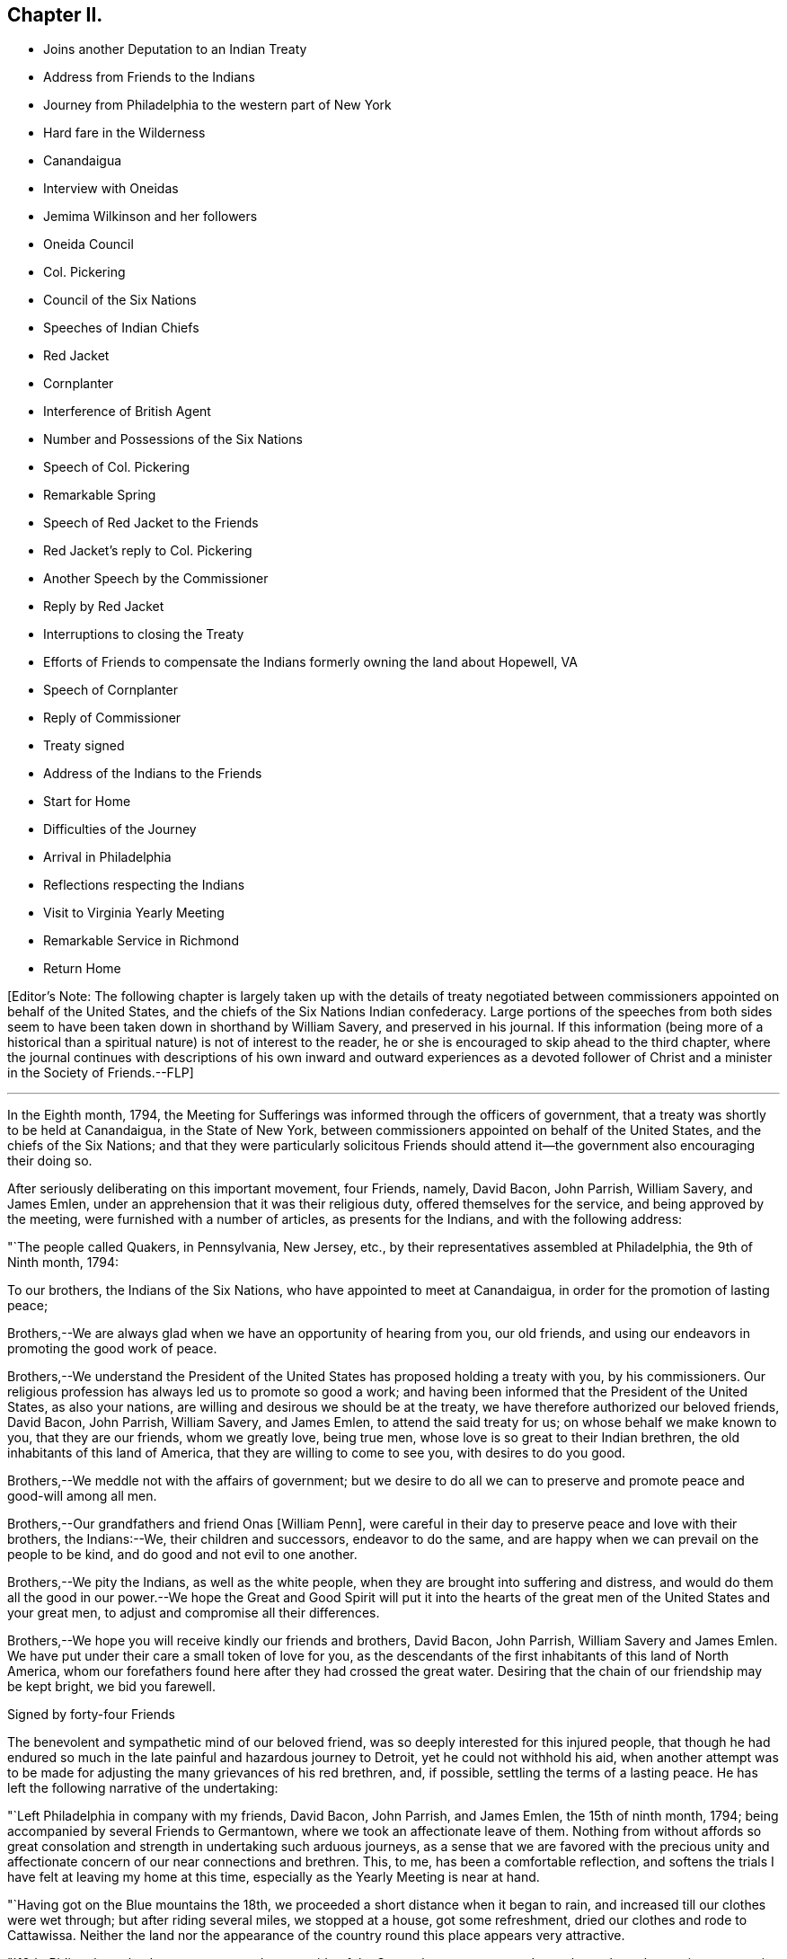 == Chapter II.

[.chapter-synopsis]
* Joins another Deputation to an Indian Treaty
* Address from Friends to the Indians
* Journey from Philadelphia to the western part of New York
* Hard fare in the Wilderness
* Canandaigua
* Interview with Oneidas
* Jemima Wilkinson and her followers
* Oneida Council
* Col. Pickering
* Council of the Six Nations
* Speeches of Indian Chiefs
* Red Jacket
* Cornplanter
* Interference of British Agent
* Number and Possessions of the Six Nations
* Speech of Col. Pickering
* Remarkable Spring
* Speech of Red Jacket to the Friends
* Red Jacket`'s reply to Col. Pickering
* Another Speech by the Commissioner
* Reply by Red Jacket
* Interruptions to closing the Treaty
* Efforts of Friends to compensate the Indians formerly owning the land about Hopewell, VA
* Speech of Cornplanter
* Reply of Commissioner
* Treaty signed
* Address of the Indians to the Friends
* Start for Home
* Difficulties of the Journey
* Arrival in Philadelphia
* Reflections respecting the Indians
* Visit to Virginia Yearly Meeting
* Remarkable Service in Richmond
* Return Home

+++[+++Editor`'s Note:
The following chapter is largely taken up with the details of treaty
negotiated between commissioners appointed on behalf of the United States,
and the chiefs of the Six Nations Indian confederacy.
Large portions of the speeches from both sides seem to
have been taken down in shorthand by William Savery,
and preserved in his journal.
If this information (being more of a historical than a
spiritual nature) is not of interest to the reader,
he or she is encouraged to skip ahead to the third chapter,
where the journal continues with descriptions of his own
inward and outward experiences as a devoted follower of Christ
and a minister in the Society of Friends.--FLP]

[.asterism]
'''

In the Eighth month, 1794,
the Meeting for Sufferings was informed through the officers of government,
that a treaty was shortly to be held at Canandaigua, in the State of New York,
between commissioners appointed on behalf of the United States,
and the chiefs of the Six Nations;
and that they were particularly solicitous Friends should
attend it--the government also encouraging their doing so.

After seriously deliberating on this important movement, four Friends, namely,
David Bacon, John Parrish, William Savery, and James Emlen,
under an apprehension that it was their religious duty,
offered themselves for the service, and being approved by the meeting,
were furnished with a number of articles, as presents for the Indians,
and with the following address:

[.embedded-content-document.address]
--

[.signed-section-context-open]
"`The people called Quakers, in Pennsylvania, New Jersey, etc.,
by their representatives assembled at Philadelphia, the 9th of Ninth month, 1794:

[.salutation]
To our brothers, the Indians of the Six Nations,
who have appointed to meet at Canandaigua, in order for the promotion of lasting peace;

Brothers,--We are always glad when we have an opportunity of hearing from you,
our old friends, and using our endeavors in promoting the good work of peace.

Brothers,--We understand the President of the United
States has proposed holding a treaty with you,
by his commissioners.
Our religious profession has always led us to promote so good a work;
and having been informed that the President of the United States, as also your nations,
are willing and desirous we should be at the treaty,
we have therefore authorized our beloved friends, David Bacon, John Parrish,
William Savery, and James Emlen, to attend the said treaty for us;
on whose behalf we make known to you, that they are our friends, whom we greatly love,
being true men, whose love is so great to their Indian brethren,
the old inhabitants of this land of America, that they are willing to come to see you,
with desires to do you good.

Brothers,--We meddle not with the affairs of government;
but we desire to do all we can to preserve and promote peace and good-will among all men.

Brothers,--Our grandfathers and friend Onas +++[+++William Penn],
were careful in their day to preserve peace and love with their brothers,
the Indians:--We, their children and successors, endeavor to do the same,
and are happy when we can prevail on the people to be kind,
and do good and not evil to one another.

Brothers,--We pity the Indians, as well as the white people,
when they are brought into suffering and distress,
and would do them all the good in our power.--We hope the
Great and Good Spirit will put it into the hearts of the great
men of the United States and your great men,
to adjust and compromise all their differences.

Brothers,--We hope you will receive kindly our friends and brothers, David Bacon,
John Parrish, William Savery and James Emlen.
We have put under their care a small token of love for you,
as the descendants of the first inhabitants of this land of North America,
whom our forefathers found here after they had crossed the great water.
Desiring that the chain of our friendship may be kept bright, we bid you farewell.

[.signed-section-signature]
Signed by forty-four Friends

--

The benevolent and sympathetic mind of our beloved friend,
was so deeply interested for this injured people,
that though he had endured so much in the late painful and hazardous journey to Detroit,
yet he could not withhold his aid,
when another attempt was to be made for adjusting the
many grievances of his red brethren,
and, if possible, settling the terms of a lasting peace.
He has left the following narrative of the undertaking:

"`Left Philadelphia in company with my friends, David Bacon, John Parrish,
and James Emlen, the 15th of ninth month, 1794;
being accompanied by several Friends to Germantown,
where we took an affectionate leave of them.
Nothing from without affords so great consolation and
strength in undertaking such arduous journeys,
as a sense that we are favored with the precious unity and
affectionate concern of our near connections and brethren.
This, to me, has been a comfortable reflection,
and softens the trials I have felt at leaving my home at this time,
especially as the Yearly Meeting is near at hand.

"`Having got on the Blue mountains the 18th,
we proceeded a short distance when it began to rain,
and increased till our clothes were wet through; but after riding several miles,
we stopped at a house, got some refreshment, dried our clothes and rode to Cattawissa.
Neither the land nor the appearance of the
country round this place appears very attractive.

"`19th. Riding through a better country on the west side of the Susquehanna,
we stopped at a place where they at times entertain travellers, and expected to dine;
but they having neither feed for our horses, bread nor meat,
we rode two miles further and dined upon bread, the people having neither food nor milk.

"`20th. Got to the house of a Friend at Loyalsock.
Before I alighted from my horse I felt unwell, and immediately went to lie down.
A fever coming on, I was very sick until evening,
and began to doubt the propriety of going on,
yet was glad that my indisposition was not the cause of detaining my friends,
for it rained too hard to travel, until near night.

"`21st. Being much recruited I went on, and after crossing the Lycoming eight times,
proceeded over an exceedingly stony and miry path through the woods;
we thought the road very long and tiresome, both to ourselves and the horses.
At dark we heard the barking of a dog, which rejoiced us;
but it proved to be at a place called the Block-house, a poor shelter indeed.
We were now convinced of our neglect in not providing
ourselves with necessary stores when we had the opportunity;
such as sugar, tea, meat, bread, etc.,
for this family had nothing for us but a little flour,
which the woman in a very dirty manner kneaded up in the fat of an elk,
shot some days before.
Our lodging and fare were truly uncomfortable.
I could but admire how very few, even of what are called the necessaries of life,
supported this family; the children, however,
have a far more healthy appearance than is common in luxurious and populous cities;
and having near thirty miles to send for salt, sugar, flour and other necessaries,
a girl about fourteen, and a boy about thirteen years of age,
generally performed the journey alone, sometimes lying all night in the woods.
We had to lie on the floor, with the house open on all sides; yet were content,
though we slept but little.

"`22nd. Our horses being tied up all night without either hay or pasture,
we fed them with some oats and rode about ten miles over an exceedingly bad path,
the most difficult we had yet seen.
Stopping a short time on the banks of the Tioga at the house of a new settler,
we procured some feed for our horses, and a small piece of meat for ourselves.
The country so abounds with wild game, bears, deer, elk, foxes and wolves,
that it is difficult to keep hogs or sheep.--There being no taverns,
all the farm-houses take in travellers and charge very high for poor fare.

"`24th. We got to an Indian cabin on the bank of
the river which runs by the town of Bath,
and twelve miles further reached a sort of public house,
having rode the whole of this day through the woods.

"`On the 25th, we arrived at Canandaigua, in the afternoon,
where Colonel Pickering and General Chapin were
holding a conference with the Oneida Indians.
Having welcomed us, they directed us to the lodgings prepared for us.

"`26th. Attended a second conference with the Oneidas,
which chiefly consisted in a relation of what had befallen them since the last treaty.
They informed us, that as we were now met again,
they hoped we should discuss all the necessary
objects of the treaty with candor and freedom,
and for that purpose they now unstopped our ears that we might hear,
and opened our throats that we might speak freely.
To this Colonel Pickering expressed his wish to conduct
the business with the unreserved candor they desired,
and that he also opened their ears and unstopped their throats.

"`27th. Seeing some persons in the garb of Friends,
they informed us they lived about five miles beyond this, and being glad to see us,
invited us to their houses.

"`28th. First-day, having appointed a meeting, to begin at eleven o`'clock,
it was largely attended by the people, and a considerable number of Indians,
so that the house could not contain the whole.
Appointed another at four o`'clock in the afternoon, both of which were to satisfaction,
and we believe to the people generally.
There is no public worship maintained within many miles of this place.

"`30th. Abraham Lapham came to our lodgings, and conducted us to his house,
where we were kindly received, and spent a pleasant day.
This country has two great disadvantages attending it,
the scarcity of springs and rivulets,
and the unhealthiness of the climate in its present uncultivated state,
yet it is settling very fast, the land being very fertile;
but as the Indians are all round, and the settlements of the whites very thin,
there still is some danger to be apprehended.
The first settlers have passed through great difficulties,
having near one hundred miles to go to mill,
and struggling under many privations to procure a living for their large families;
some have stayed for many weeks under the shelter
of bark and bushes before they could erect a hut.

"`Tenth month, 2nd, fifth-day.
Six of the Indians, each of them brought in a deer,
and one of them made us a present of a piece,
signifying that he gave it to us for Jesus Christ`'s sake, who had made us brethren.

"`First-day, 5th of the month.
The weather not being very favorable, the meeting was not so large as last First-day,
nor so satisfactory.
The Indians were remarkably sober, making but little noise;
the Oneidas pay some regard to the First-day of the week.

"`7th of the month.
Went to Judge Potter`'s, and being kindly received stayed all night.
The Judge is a respectable man,
but having some years back been induced to entertain a
favorable opinion of Jemima Wilkinson and her doctrines,
he and several others came with her into this country,
and took up forty-one thousand acres of excellent land near the west side of Seneca lake,
at four pence per acre.
But the good understanding of the Judge not allowing
him to remain a dupe to the delusions of an assuming,
presumptuous woman, he has for some time past thrown off the shackles,
and is now no more accounted one of her fraternity.
He said he believed her whole scheme was for self-interest and aggrandizement;
he himself having suffered by her in a pecuniary point of view,
but had now asserted his right to a part of the land occupied by these people,
and forbade their making use of it.
After breakfast we went to see Jemima, and found her about three miles from Potter`'s,
in a sequestered, romantic place, suited to her genius.
The family appeared to consist of ten or twelve persons,
one of whom being acquainted with us, welcomed us in;
another was a man far gone in a consumption,
who had left his wife at some miles distance and
brought so much of his little property with him,
as to reduce her to great difficulty in getting a subsistence.
His design appears to be to spend his last breath under Jemima`'s benediction,
assuring us he was very easy about his soul.
O, wretched infatuation! that can break the most solemn ties of God and nature,
and yet flatter its votaries that they are the favorites of heaven.

"`Here are several hovels adjacent,
which are the residences of women who have forsaken husband and children;
and also of men who have left their families, to become what they now literally are,
hewers of wood and drawers of water to an artful and designing woman.
One young woman who had been with them several years,
told me the women frequently washed Jemima`'s
feet and wiped them with the hair of their heads.
Asking for the rest of the family,
Rachel Malin stepped into Jemima`'s room and invited her out.
She was attired in a loose gown or rather a surplice of calico,
and some parts of her dress were quite masculine;
she accosted us with a look of importance, and called me by name.
The conversation becoming of a religious nature,
she said much in a kind of prophetic manner.
So great was her volubility,
that we were obliged to interrupt her in order to express our
disapprobation of the exalted character she gave to her own mission,
and that it savored strongly of pride and ambition to distinguish herself
from the rest of mankind by the appellation of the Universal Friend.
Some other remarks were made to check her rhapsodies, but her assurance,
and artful manner of leading off from a subject which she did not relish,
rendered our efforts abortive.
We were, however, not disappointed,
for it cannot be expected that any power but that which is Divine,
can bring her to a state of reason or of Christianity.
This people have a meetinghouse,
and some of the scattered neighbors meet with them on First-days,
but it appears they are declining fast; and both reason and religion inform us,
that their fall is at no great distance,
and perhaps the last days of this deluded woman may be spent in contempt,
unless her heart becomes humbled and contrite,
and the mercy of the Lord be eminently manifest to pity and spare her.
Some credible persons resident in the neighborhood informed us, that Jemima had asserted,
and it was believed by her credulous disciples,
that the prophet Elijah had taken possession of the
body of one James Parker and spoke through his organs;
and that the prophet Daniel, in like manner, inhabited the body of Sarah Richards,
another of her followers; but the prophet Elijah,
(James Parker,) and she having afterward disagreed and separated,
and Sarah Richards having died, they are now deprived of their counsel.

"`9th. The Senecas are very slow in coming to attend the treaty,
and the lesson of last year is to be learned over again; this is patience,
which will always be needed by those who attend Indian treaties.

"`11th. Colonel Pickering having called on David Bacon and myself,
we attended him to the Oneida camp, where an interesting council was held,
in which Captain John, an Indian sachem, and Peter the chief warrior, were the speakers.
Colonel Pickering made a very suitable speech,
informing them that he had heard of divisions among them,
and if they would inform him of the cause of them he
should be happy in using his endeavors to settle them.
Captain John then informed us in a long speech of many
things which had occasioned uneasiness in their nation,
principally in relation to the manner wherein they had
several times suffered in the sale of their lands;
and lately by leasing to Peter Smith one-third of the land they had reserved,
being a tract of four miles wide and twenty-four miles long,
which they had leased to him for twenty-one years, at two hundred dollars per annum.
This had occasioned great dissatisfaction between the sachems and the warriors,
the warriors protesting against the lease; that the two parties,
while the land was surveying, faced each other in arms,
and had not the surveyors desisted, it might have proved destructive to the nation,
and they were yet divided into parties.
He began by observing, that we were all in the presence of the Great Spirit,
and he knew that he could not conceal anything from Him,
and as he was now surrounded by his brethren,
he should speak uprightly and withhold nothing.
He spoke nearly an hour, and delivered to Peter, the chief warrior,
five strings of wampum,
which Colonel Pickering gave into his hand as he closed his speech.
He then desired, if the warriors had heard anything that was not true,
they would point it out.
Peter,
after reminding Colonel Pickering of the advice
which he gave them at Newtown in the last treaty,
said he found no fault with what the sachems had said,
but desired that if they had gone out of the path they
were recommended to walk in when at Newtown,
which he suspected they had, the colonel would put them right again.

"`Colonel Pickering told them he believed they had,
but as it was a matter of great importance,
he desired to consider it until the day after tomorrow, that he might prepare an answer.
The conference held three hours,
after which Colonel Pickering acknowledged that both private persons and the
governor of New York had given great occasion for their complaints.
Smith`'s lease contained sixty-one thousand four hundred and forty acres.
In the evening John Parrish and James Emlen returned
from the encampment of the Senecas at Gennessee river,
about twenty-six miles distant,
bringing an account that there were about five hundred of them at that place.

"`12th. Understanding a person expected to occupy our former place of meeting,
we concluded to prepare the house where we lodge for holding a meeting.
Friends who are settled in the neighborhood, and several others,
with a number of the Indians coming in, we had a solid favored opportunity.
Some who had expected us at the schoolhouse as usual, came after that meeting was over,
and said that they had been disappointed in not finding us there,
but thought that for the future they should come to our lodgings on a
First-day morning to know where the meeting was to be held.
In the afternoon we went at four o`'clock to the Oneida camp,
having previously informed the chiefs of our intention of a meeting there,
the interpreter being with us.
We found some collected in the woods where many trees were felled, which served as seats,
and one of the chiefs went round the camp,
vociferating a certain sound used as a signal for them to assemble,
which they did in large numbers.
The curiosity of the white people being raised, and some coming from other motives,
we had a large and good meeting, which held till near sunset;
both whites and Indians were quiet and behaved decently;
as many of the Indians had received some notion
of the Christian religion from missionaries,
and were desirous to begin the service with singing of hymns or psalms,
and we not thinking it would be best to object to their wishes,
they appeared very devout,
and I thought that the melody and softness of their voices in the Indian language,
and the sweetness and harmony that attended,
exceeded by far anything of the land I had ever heard among the white people.
Being in the midst of the woods,
the satisfaction of hearing these poor untutored people sing,
with every appearance of devotion, their Maker`'s praise,
and the serious attention they paid to what was delivered to them,
conspired to make it a solemn meeting, long to be remembered by me.
We left them in much love and sympathy,
rejoicing in the midst of the wilderness that the Lord is indeed everywhere.

"`13th. Eliminating on the state of the Oneida Indians,
who are said to be more civilized and better instructed in religion than any others,
it is natural to inquire what influence it has had on their manners and morals, which,
from anything I can discover, has yet been very small.
It is true, they generally cultivate a small portion of land,
and for that reason are less exposed to absolute want than other Indians:
they have also heard of Jesus Christ through their missionary,
and have been taught to sing psalms and hymns in their own soft and engaging language;
but it appears to me that the great body of the
nation have received the Gospel in word only,
and not in power.
It has therefore had but little influence on their conduct; and a few excepted,
they appear to remain enslaved to all the vices common to the other Indians;
yet I think the way is gradually preparing when some more enlightened
and spiritual men than have yet been their teachers,
men who will unite example with precept, may be sent among them with a good effect.

"`Colonel Pickering having called on us again, we went with him to the camp,
where the chiefs and warriors being assembled, he delivered a long written speech,
containing suitable advice for reconciling the differences in the nation,
and also as a rule for their conduct in future respecting their lands,
which appeared well calculated to prevent the frauds and impositions of designing men.
They heard all patiently,
and then desired us to withdraw a few minutes while they consulted among themselves.
Being again called in,
Captain John said they were in hopes that Colonel Pickering would
have informed them whether the sachems or warriors had been wrong,
for it would not have hurt the sachems if they had been so told plainly.
The advice to them had been very long, and he could not retain all parts of it,
but he recollected they were told that Peter Smith, agreeably to our laws,
was not only subject to have his bargain made void,
but also liable to pay a fine of a thousand dollars and suffer a year`'s imprisonment;
the two latter they hoped would not be inflicted, as it was not their wish.
He also noticed what was said concerning our government and laws, saying,
the Indians had also their mode of law, which had been handed down by their forefathers;
and one of their customs was, for the sachems only to sit in council on civil affairs;
but of late, their warriors appeared jealous of them,
and had intruded into matters contrary to the ancient customs of Indians;
hence we might see, that when they were about to answer the commissioner,
Peter the chief warrior had gone off and took the warriors with him,
which indicated his being displeased;
and he thought he would show it either during the present council-fire, or afterwards.
Indeed,
he apprehended that Peter was aspiring to be something
more than the nation was willing he should be,
and aimed at being the chief sachem.
He then told us in very drolling style,
the manner of the white people persuading them out of their lands,
even some who had not half the understanding naturally,
that was possessed by some of their chiefs,
but they were skilled in dissimulation and
acquainted with the propensities of the Indians.
They agreed to take the advice given them and wished it again repeated.

"`Colonel Pickering told them, he would use his influence to have their lands,
which Peter Smith had taken upon lease, restored to them,
and that after they were restored, if that could be obtained,
he wished them still to offer them upon lease,
and to take the assistance of some judicious men that might be appointed by government;
they might then lease them in three hundred separate farms,
with certain stipulations that the land and timber should not be ruined, etc.
The consequence of this would be, that in twenty-one years,
there would be so many improved farms in their possession,
which would result in a great accumulation of wealth to the Oneida nation.
He concluded by promising to return by the Oneida castle, as he went home,
where he would repeat his advice to them, that they might not forget it;
and told them they had reason to rest peaceably and quietly,
though it should not even be in the power of government
to reclaim the lands which Smith had got upon lease;
for they should consider that a great estate was still in their possession,
if the best use was made of it: whereupon the council broke up.

"`14th of Tenth month.
The party of Senecas, headed by the Farmer`'s Brother, Little Billy, etc.,
having arrived, last evening, within four miles, were expected this forenoon;
but having to paint and ornament themselves before their public entry,
they did not arrive till three o`'clock this afternoon.
The Oneidas, Cayugas, and Onondagoes, were drawn up, dressed and painted,
with their arms prepared for a salute before General Chapin`'s door.
The men able to bear arms marched in, assuming a good deal of importance,
and drew up in a line facing the Oneidas, etc.; Colonel Pickering, General Chapin,
and many white people being present.
The Indians fired three rounds, which the other Indians answered by a like number,
making a long and loud echo through the woods.
Their commanders then ordered them to form a circle
around the commissioner and General Chapin;
then sitting down on the ground, they delivered a speech through the Farmer`'s Brother,
and returned the strings of wampum which were sent them,
when they were requested to come to the treaty.
Colonel Pickering answered them in the usual complimentary manner,
and ordered several kettles of rum to be brought; after drinking which, they dispersed,
and went to prepare their camp.
Each chief delivered in a bundle of sticks, answerable to the number of persons, men,
women, and children, under his command, which amounted to four hundred and seventy-two.
They made a truly terrific and warlike appearance.

"`16th. About three o`'clock this afternoon,
Cornplanter and his party of the Senecas arrived, amounting to about four hundred.
They drew up in three sides of a square, the Oneidas, Onondagoes, etc., facing them;
each fired three rounds, and performed some maneuvers; all in full Indian dress,
and painted in an extraordinary manner.
Then encircling the commissioners and us,
they exchanged a short speech of congratulation, and as it rained,
the rum was soon brought, and the company dispersed.
There are now about sixteen hundred Indians assembled.
Last night one Indian stabbed another, who, although not yet dead,
is unlikely to continue long.

"`17th. Sixteen hundred Indians are around us, many of them very noisy night and day,
dancing, yelling, and constantly intruding upon us to beg for rum, etc.,
but we uniformly resist their importunities for strong drink.
The attendance at Indian treaties is a painful task,
wherein resignation is highly necessary.
May it be granted.
They kill plenty of venison, and sell it for three half-pence, or less, per pound.
While at our present place of abode, I sat in company with an Indian Queen,
who had a small child in one of their kind of cradles,
hung with about one hundred small brass bells, intended to soothe the child to rest.

"`18th. This morning Cornplanter, Farmer`'s Brother, Red Jacket, Little Beard,
and a number more of the Seneca chiefs, came to our lodgings to hold a conference,
the interpreter being with them.
Cornplanter congratulated us upon our safe arrival among them,
and acknowledged the kindness of General Washington in
informing Friends of the request of the Indians,
that they should attend the treaty.
He then opened the business, which more particularly occasioned their present visit.
This was to answer a request made to them a year or two past by Friends at Philadelphia,
that they might make inquiry after the Indiana, or their descendants,
who formerly lived about Hopewell, in Virginia.^
footnote:[Some members of the Society of Friends had
purchased and settled upon lands about Hopewell,
and there was reason to believe that the Indian title had not been
extinguished by a fair and honorable purchase of the natives,
by those occupants who had sold to Friends.
The Society, consonant with its known principles, was desirous,
that notwithstanding the Indians had left or been driven to remote parts,
yet that if the original proprietors could be found,
however feeble and insignificant they might now be, they should be fully compensated,
in order that its members might hold those possessions
on such a firm and justly acquired fee,
as true Christian principles would dictate.]
He said that they had conferred together on the subject several times,
and believed they had come to the knowledge of the original owners of that land,
two of whom, ancient men, were now present,
who said their people were once settled about Coneslogo,
and that they remembered well the state of matters respecting the land in question:
they had no doubt those two ancient men could clear up the matter to our satisfaction,
at a future opportunity, and would retire for the present.

"`In the afternoon, Obeal, son of Cornplanter, came with a message from the Indians,
inviting us to council.
We found a large body of them collected, Colonel Pickering, General Chapin,
and three interpreters being in the centre,
and the surrounding assemblage presenting a very striking aspect;
the chiefs appeared solid and thoughtful.
Captain John, and another of the Oneidas, spoke, addressing themselves to their brothers,
the Senecas, Tuscaroras, and Delawares, who lived westward, holding in their hands,
as they spoke, one after the other, several strings of wampum and belts;
which they handed to the Seneca chiefs, one by one, at certain periods of their address,
till they delivered all they had.
As it was only an address to their brethren, the Indians of other nations,
agreeably to their ancient custom, when they meet at a council fire,
it was not publicly interpreted; but we understood it was in the way of condolence,
on account of the loss of many chiefs of the Six Nations by death,
since they last met at a council fire.
They expressed their desire to wipe the tears from their brethren`'s eyes,
to brighten their countenances, and to unstop their throats,
that they might speak clearly in the present council fire.
The Fish Carrier, Clear Sky, and Red Jacket, returned a brotherly salutation,
handing the eastern Indians belts and strings of wampum, to unite each to the other,
and thus to open the council as with the heart of one man.
They then informed Colonel Pickering, that the Six Nations were now embodied in council.
He made them a complimentary and congratulatory address,
informing them that he should hold a council of
condolence tomorrow at four o`'clock in the afternoon,
to wipe away the tears from the eyes of the Delawares, who had lost a young brother,
murdered by a white man at Venango, last summer;
he would then take the hatchet out of the head of the deceased, and bury it in the earth,
preparatory to the treaty.
Several kettles of rum and glasses were brought, and the conference closed.

"`19th, First-day.
Held a meeting for worship; a considerable number attended,
who lived generally from two to ten miles distant.
Many of them came on foot, there being but few horses in this country,
and fewer wheel-carriages of any kind.
One family came a considerable distance upon a sled drawn by four stout oxen.
The people were solid, and through Divine favor it proved a good meeting,
many were very tender and parted with us lovingly.
It does our hearts good to see the gratitude some of the poor frontier people manifest,
and the pains they take to be at a religious meeting.
O Philadelphians,
how abundant ought your gratitude to be for the enjoyment of your multiplied blessings.

"`Tenth month, 20th. Attended a very large Indian council,
at which the commissioner condoled with the
Delawares for the loss of one of their people,
and by his speech and gestures performed the
ceremony of burying him after the Indian custom,
and covering the grave with leaves,
so that when they passed by they should not see it any more.
He took the hatchet out of his head,
and in words tore up a large pine tree and buried the hatchet in the hole,
then covered it thick with stones and planted the pine tree on the top of it again,
so that it should never more be taken up.
He wiped the blood from their beds and the tears from their eyes,
and opened the path of peace,
which the Indians were requested to keep open at
one end and the United States at the other,
as long as the sun shone.
Many other things of the like nature he said to them,
after the figurative style of the natives,
that all might be cleared out of the way before the business of the treaty commenced.
In the course of his speaking on different subjects,
he gave them as many strings of wampum as were
thought to be worth near one hundred dollars.

"`The Farmer`'s Brother then spoke with great energy to his Indian brethren,
and they not being ready to answer Colonel Pickering`'s speech,
the council fire was covered and the rum brought in as usual.

"`Third-day, 21st. Jemima Wilkinson being come to this place last evening,
sent a message by two of her flock to James Emlen and myself, desiring our company;
but as it snowed very fast and was a stormy time,
we did not immediately obey the summons.
After an early dinner, David Bacon being with us,
we went and found her at Thomas Morris`'s,
by invitation of Colonel Pickering to dine with him; D. Waggoner,
and Enoch and Rachel Malin were also there.
The Colonel paid great attention to Jemima,
and seemed to be glad of having an opportunity to gratify his curiosity,
as he had never seen her before.
She was placed at the head of the table,
and the conversation being on a variety of subjects,
she bore a considerable part therein.
A message was received informing that the Indians were collected.
We went to council, where Jemima and her disciples followed us,
and were placed in the centre.
Fish Carrier spoke in answer to the commissioner`'s address yesterday,
till he had passed through his hands one by one, all the strings that were given them,
and made a full reply:
then with assurances of the determination of the Six Nations
to keep hold of the chain of friendship with the fifteen fires,
he delivered fifteen strings of chequered wampum as a seal to it.
Colonel Pickering introduced himself as sole
commissioner on the part of the United States,
whom the Six Nations had requested might be appointed on the present occasion;
gave them assurances of his desire to promote the happiness and peace of their nations,
and told them that they might depend upon one thing at least, which was,
that he never would deceive them.
He also introduced us, their old friends the Quakers,
as having come forward at their (the Indians`') request,
and with the approbation of the President.
We then read the address from Friends, Jasper Parrish interpreting,
which they received with frequent expressions of entaw or approbation;
and afterwards Clear Sky said, they were glad to see us among them,
and thanked us for our speech.
It is however expected that they will give us a
more full answer before the treaty is over.
Immediately after we had read our speech,
Jemima and all her company kneeled down and she uttered something in the form of prayer,
after which she desired to speak, and liberty not being refused,
she used many texts of Scripture, without much similarity or connection.
The Indians having prepared belts as records of
the death of several of their noted chiefs,
intended to preserve the memory of their usefulness to the nation;
a short speech was made on each of them to their brethren,
and they were then delivered to the care of an ancient chief,
whereupon the council fire was covered.

"`23rd. Captain John, an Indian chief, visited us,
and had much to say about the many deceptions which had
been practised upon them by the white people;
observing, that however good and honest white men might be in other matters,
they were all deceivers when they wanted to buy Indian lands;
and that the advantages of learning which they possessed,
made them capable of doing much good and much evil.

"`Colonel Pickering requesting our attendance at a council, we went about eleven o`'clock.
Nearly forty chiefs being assembled, Captain John, in a humorous manner,
informed the commissioner of a council they were called to attend;
but when the chiefs had collected,
they were invited up stairs to take a dram before they began.
Perceiving that Berry was to be the commissioner,
they concluded it was no good council fire,
so he came off and drew the rest of the Indians with him;
it appearing that it was a design to get the chiefs to convey to him some Indian lands,
after he should have filled them with liquor.
The colonel highly approved of the Indians`' conduct,
and said he would have Berry removed off those lands.
An account was brought to the council of the death of an ancient Oneida,
upon which Captain John made a speech to their brothers of the other nations.
They agreed that as the Great Spirit had brought
them together to promote the work of peace,
it could not be unacceptable to Him if they went on with the council,
though it was contrary to their common custom.
Being about to proceed to business, a request was made from three Indian women,
to be admitted to the council, and deliver their sentiments, which being granted,
they were introduced by Red Jacket.
He addressed himself to the sachems and warriors, desiring their indulgence of the women,
and also to the commissioner, enforcing their request by observing,
that the other day one of our women had liberty to speak in council.
He was then desired to act as orator for the women,
and deliver to the council what they had to say.
The substance of this was, that they felt a deep interest in the affairs of their nation,
and having heard the opinions of their sachems, they fully concurred in them,
that the white people had been the cause of all the Indians`' distresses;
that they had pressed and squeezed them together,
until it gave them great pain at their hearts,
and that the whites ought to give them back the lands they had taken from them.
That one of the white women had yesterday told the Indians to repent;
and they now called on the white people to repent,
for they had as much need as the Indians, and that they should wrong the Indians no more.

"`The colonel thanked them for the speech, and replied,
that it was far from him to think meanly of women:
he should always be willing to hear them when they had anything of importance to say,
but as they had mentioned as a precedent, the woman who spoke the other day,
he must assure them, that it was not with his approbation;
she had forced herself into council contrary to his advice; but as she was a woman,
he was tender of her.

"`The commissioner gave us some information of the speech of the Indians yesterday,
when we were not present.
They said, when the white people first came on this island, they saw that they were men,
and must have something to subsist upon, they therefore pitied them,
and gave them some land,
and when they complained that the land became too small for them, they gave them more,
from time to time, for they pitied them.
At length a great council fire was kindled at Albany, where a silver chain was made,
which was kept bright for many years,
till the United States and the great king over the water differed;
then their brothers in Canada talked with them,
and they let the chain fall out of their hands, yet it was not their fault,
it was the white people`'s. They then repeated how things went at the end of the war,
the substance of the treaty at Fort Stanwix,
and several grievances which they had suffered.
The commissioner spoke, perhaps two hours,
respecting the ancient boundaries of the Six Nations`' land,
and inquired what was the extent of it.
They told him, all the land from a point on Lake Erie to Muskingum was theirs,
and that the council at the Miami, last summer, acknowledged it.
This takes in a great part of what the Western Indians are fighting for.
The commissioner told them,
he did not approve of the conduct of the commissioners at Fort
Stanwix--that they had just then become conquerors,
and the Indians must make some allowances, if they spoke harshly and proudly to them.
This council held five hours, and much was said on both sides.

"`This morning, the 25th, snow was seven or eight inches deep,
and having been out in it yesterday, I was unwell.
Abundance of deer are killed by the Indians, perhaps not less than one hundred today,
within a few miles of this place, some in sight; one man killed three in a short time.
A man named Johnson, having arrived two days ago from Fort Erie,
with a message from Captain Brandt, a Mohawk chief, to the Six Nations,
assembled some chiefs yesterday and delivered it to them.
Being in the character of a British interpreter,
he appeared at the council with the Indians today, and seemed very intimate with them.
Cornplanter rose to vindicate his coming,
being privy to the great uneasiness it had given Colonel Pickering:
he expressed his surprise,
that ever since the conclusion of the peace with the British nation,
such an antipathy had existed,
that the United States and the British could not bear
to sit side by side in treaties held with the Indians.
He said, Johnson had the care of the Senecas at Buffalo-creek,
and had brought a message to the Six Nations assembled at this council fire, from Brandt,
whom he left with Governor Simcoe at Fort Erie;
they having just returned together from Detroit:
that when he went some time ago to see the Western Indians,
he sat in council with the Delawares, Shawnese, Wyandots and Miamies,
and the Western Indians expressed great joy at seeing
the Six Nations represented by him among them;
they told him he recollected that the business of the treaty last year did not go on,
but the fault was not theirs, it was that of other people,
and the Indians were led astray, for which they were sorry.
The misfortunes that had fallen upon them were very heavy, and our brothers the British,
who were sitting by, gave us no relief.
We allow you who are listening to us, to be the greatest,
we will therefore hear what you say.
We desire a council fire may be kindled next spring at Sandusky,
for all nations of Indians.
Captain Brandt sends his compliments to the chiefs at Canandaigua, and says,
you remember what we agreed on last year, and the line we then marked out:
If this line is complied with, peace will take place;
and he desires us to mention this at Canandaigua; after the council at Canada is over,
it Is my earnest desire you will immediately come to Buffalo-creek,
and bring General Chapin with you--I will wait here till you return.

"`Colonel Pickering rose and said,
he was sorry that anything should happen to interrupt this council fire:
but it is now interrupted by the coming of Johnson, whom he considered as a British spy,
and that his being here was an insult to him, to their friends the Quakers,
and to the fifteen fires.
That the intrusion of this man into our councils, betrayed great impudence,
and was a fresh proof of British insolence.
It was perhaps as well that there was no council yesterday,
for he could not say how far the first emotions of his mind at seeing this fellow here,
might have carried him; he hoped he was now a little cool,
and would endeavor to moderate his expressions as much as he was capable of.
He begged their patience,
for he must be obliged to say a great deal to inform them of many of
the reasons of his indignation at this step of the British government,
and why it was totally improper to go on with
the business while a British spy was present.
He then went into a very lengthy detail of the
ill-treatment of that government to the United States,
for several years past, and concluded with saying,
that either this man must immediately be sent back to those who sent him, or he,
Pickering, would cover up the council fire;
for his instructions from General Washington were,
to permit no British agents at the present treaty.

"`The Indians appeared in amazement at the warmth with
which the commissioner delivered himself,
and said, when he sat down, the council fire grows warm,
the sparks of it fly about very thick.
As to Johnson, he appeared like one that was condemned to die, and now rose and left us.
The Indians requesting we would withdraw, counselled among themselves about half an hour,
and sent for us again.
Cornplanter rose and said,
the reason why the council fire has not been uncovered today is,
because of a British man being present.
It was caused by us, we requested him to come here, it is true,
but the fault is in the white people.
I am very much surprised and deceived by what you told us at Fort Stanwix,
when you laid before us a paper which contained the terms of
peace agreed on between you and the English nation;
and told us it was agreed on in the presence of the Great Spirit,
and under his influence.
We now discover what the commissioners then told us was a lie,
when they said they had made the chain of friendship bright;
but I now find there has been an antipathy to each other ever since.
Now our sachems and warriors say, What shall we do?
we will shove Johnson off: Yet this is not agreeable to my mind,
for if I had kindled the council fire,
I would allow a very bad man to sit in it that he might be made better:
but if the peace you made had been a good peace,
all animosities would have been done away,
and you could then have sat side by side in council.
I have one request to make, which is,
that you would furnish him with provisions to carry him home.
The council having sat about five hours, adjourned till tomorrow.
We dined by candle light, with the commissioner and about fifteen chiefs,
among whom were Cornplanter, Red Jacket, Little Beard, Big Sky, Farmer`'s Brother,
Fish Carrier, Little Billy, etc.
Many repartees of the Indians, which Jones interpreted,
manifested a high turn for wit and humor.
Red Jacket has the most conspicuous talent that way;
he is a man of a pleasing countenance,
and one of the greatest orators among the Six Nations.

"`26th. First-day, several of our friends from parts adjacent came in,
expecting a meeting for worship, but the commissioner having called the council together,
no meeting was held.
The council being assembled,
the first business was the presentation of a letter
which the Indians having got prepared since yesterday;
they thought proper for the commissioner to see it,
as they intended to send it by Johnson to Captain Brandt.
The contents of it were not altogether agreeable to the commissioner.
They expressed their sorrow that Johnson could not be permitted to stay,
the reasons for which, he would doubtless inform them when he got home.
It assured Brandt, they were determined to insist on the line agreed to last year,
and expressed the sense they now had, that they were a poor, despised,
though independent people,
and were brought into suffering by the two white nations striving who should be greatest.
The Indians appeared pretty high today,
and little was done but clearing up some misunderstanding respecting
the cause why the treaty was not held at Buffalo-creek,
agreeably to the Indians`' request--the disposition of the
Senecas appeared rather more uncompromising than heretofore.

"`27th. Expecting a council,
we went to the commissioner who was in private conference with some chiefs;
but he informed us he is now preparing the way for a full and general council tomorrow,
when he will cut the business short by decidedly opening the proposals of accommodation:
this is agreeable news to us, who have been already much wearied with continual delays.
Colonel Butler of Niagara, had dispatched a runner, a Tuscarora,
who brought intelligence of a late engagement between the
Western Indians connected with some British soldiers,
and General Wayne, fought near the forks of the Glaize,
in which many on both sides were killed; and being weary,
the combatants withdrew from the field of battle.
The Indians appear cautious of letting out the particulars,
probably from the fear that they may operate to their
disadvantage at this critical juncture of the treaty;
and the accounts being very various, nothing can be clearly ascertained.
Sagareesa, chief of the Tuscoraras, and several others of his nation,
spent most of the afternoon with us; a half-Indian who lives with them, interpreted,
and the conference was to satisfaction.
We endeavored to obtain a correct account of the numbers remaining in the Six Nations,
and find as follows: the Senecas number about nineteen hundred; the Tuscaroras,
three hundred; the Oneidas, six hundred; the Cayugas, four hundred; the Onondagoes,
five hundred; the Mohawks, eight hundred.
A considerable part of the Cayugas and Onondagoes,
have moved off their reservation and reside mostly with the Senecas and Tuscaroras,
but some of them have gone over the lake to the Mohawks, within the British territories.
By the best computation we can make, the number of acres that each nation still holds,
is as follows: The Senecas, about four millions of acres; the Oneidas,
two hundred and fifty-six thousand; the Cayugas, sixty-four thousand; the Onondagoes,
seventy thousand.
The Tuscaroras have no land of their own, but are settled near the Senecas on their lands.
The Stockbridge and Brotherton Indians, two small remnants,
have some land which was granted to them by the Oneidas and confirmed by government,
namely: Stockbridge, twenty-three thousand and forty acres; Brotherton,
thirty-eight thousand and forty acres.
The Brothertons are an assemblage of about one hundred and fifty Indians,
of various tribes from New England, settled near Brotherton on the Mohawk river.
The Mohawks are at the Grand river and the bay of Quinta,
on the North sides of Lake Erie and Lake Ontario, in the British government.

"`This evening Friends being quietly together,
our minds were seriously turned to consider the present state of these Six Nations;
and a lively prospect presented,
that a mode could be adopted by which Friends and other humane people might
be made useful to them in a greater degree than has ever yet been effected:
at least for the cause of humanity and justice, and for the sake of this poor,
declining people, we are induced to hope so.
The prospect and feelings of our minds were such as will not be forgotten,
if we are favored to return home.
The happy effects of steady perseverance in the cause of the Africans,
is an encouraging reflection, and may serve as an animating example in this.
Our business here, though trying and tedious,
is sometimes accompanied with an ample reward.

"`28th. Red Jacket visited us with his wife and five children,
whom he had brought to see us; they were exceedingly well clad in their manner,
and the best behaved and prettiest Indian children I have ever met with:
Jones came to interpret.
Red Jacket informed us of the views which the Indians had in inviting us to the treaty;
which Jones confirmed, being present at the council at Buffalo-creek; namely:
Believing that the Quakers were an honest people and friends to them,
they wished them to be present that they might see the
Indians were not deceived or imposed upon.

"`Yesterday many of the chiefs and warriors were very uneasy at
Cornplanter`'s frequent private interviews with the commissioner,
and Little Billy spoke roughly to him, told him he should consider who he was,
that he was only a war chief,
and it did not become him to be so forward as he appeared to be;
it was the business of the sachems, more than his, to conduct the treaty.
He told them he had exerted himself for several years,
and taken a great deal of pains for the good of the nation,
but if they had no further occasion for him, he would return home;
and he really intended it;
but Colonel Pickering and General Chapin interested themselves to detain him.
The dissatisfaction of the Senecas rose so high,
that it was doubtful whether a council would be obtained today,
but about three o`'clock they met; Cornplanter not attending.
The commissioner spoke,
and told them of the several conferences that had been held
with a number of the chiefs since last public council,
and what the substance of their business was.
He also told them he was sorry that they were
made uneasy at the conduct of their war chief,
but they ought not to blame him, for he, the commissioner,
had invited Cornplanter to his quarters, and therefore if there was any impropriety,
to blame him, for it was his fault.
This pacifying them, he then said the business of the treaty had been retarded so long,
that he was now determined to open to them, fully and candidly,
the terms upon which the chain of friendship would be brightened,
and the extent of what he intended to do towards it.
He produced his commission,
with full power to propose and adjust the accommodation
of all differences between them and the United States;
which he handed me to read.

"`After many observations upon former treaties, and the grant made by their old father,
the king, to William Penn, he opened the terms, which were as follows:
but in the first place, perhaps, as this is an important matter,
it will be most proper to take notice, that he acquainted the Indians now collected,
both chiefs and warriors, being more than at any council we have yet had,
that the chiefs had laid before him only two rusty places in the chain,
one of which he had already brightened,
the other was thought by their chief warrior to be very deep,
though the sachems thought it not of so great importance;
that in order to clean this rusty spot,
their chief warrior had proposed a new line between them and the United States,
to begin where the Alleghany crosses the north line of Pennsylvania,
from there to French creek below the forks of +++_______+++ creek;
from there to the forks of Muskingum; from there down the Muskingum to the Ohio.
This, he apprehended, would remove every cloud of difficulty.
He observed to them,
that the sachems had acknowledged it was now four years since he had been
brightening the chain of friendship between them and the United States,
and that it had been even as in the days of Sir William Johnson,
that the rusty part now alluded to had never before been complained of to him,
except by their elder brother, the Mohawk.
Colonel Pickering thought it was rather within the claim of the Western Indians;
and as they had, from time to time, acquiesced in the treaty of Fort Stanwix,
they might reasonably suppose that their conduct in relation to the
affair at Presque Isle must have given surprise to the President,
who, feeling a fatherly care for their nations, had required of the persons to desist,
who were about to form a settlement at that place; and had appointed him to inquire into,
and endeavor to adjust, the difference subsisting between them:
since which he had examined all former treaties, and reminded them,
that at the treaty of Fort Stanwix,
they had ceded all the lands within the bounds of Pennsylvania--that
many of them were acquainted with the charter granted by the king of
Great Britain to William Penn;
that at the last treaty held before the war, at Fort Stanwix, about twenty-six years ago,
they had received ten thousand dollars from Pennsylvania,
and had agreed that they would sell no lands within the said boundaries,
but to the proprietors of that (then) province.
That treaty at Fort Stanwix had been confirmed at Muskingum in 1786,
which was also acknowledged by the chiefs at Tioga;
at which last place complaint was made that Phelps had cheated them,
yet not a word of the former treaties.
He then had reference to the triangle on Lake Erie,
which Pennsylvania has purchased of Congress,
and showed them on the map that it was ceded by them to
the United States at the treaty of Fort Stanwix;
and for which the State of Pennsylvania paid them two
thousand dollars at the treaty of Muskingum,
in confirmation of the title.
Butler and Gibson, the commissioners at the last mentioned treaty,
expected the east line of the triangle would have extended to Buffalo-creek;
but that not being the case,
he offered to cede back to them all the land between
the triangle and a line running due south,
from near the mouth of the said creek to the Pennsylvania line,
which comprehends three or four times the quantity of land included in the triangle;
and that the new line might run thus: to begin at Johnson`'s landing-place,
about four miles distant from Niagara; from there along the inlet,
including a strip of land four miles wide,
till it comes within four miles of Buffalo-creek;
from there to said creek at one mile distant from the mouth of it;
from there along Lake Erie to the aforesaid triangle;
bounded on the west by the said triangle, and on the south by the Pennsylvania line.
The commissioner observed that the four mile path on the side of the inlet,
between Lake Erie and Lake Ontario, was ceded to our predecessors, the British,
in the days of Sir William Johnson; yet,
that the Indians shall have the right of hunting on these lands,
as well as on all those coded at the treaty of Fort Stanwix;
and on all other lands ceded by them since the peace;
and their settlements thereon shall remain undisturbed: and also,
that in addition to the annuity of fifteen hundred
dollars which had heretofore been paid to them,
the President had empowered him to add the sum of three thousand dollars more,
amounting in all to four thousand five hundred dollars, to be paid to them annually,
and to their posterity forever; for the providing of clothing,
encouragement of artificers, school-masters, etc., to settle among them.
He had also goods at this place to the amount of
ten thousand dollars to distribute among them,
if the treaty should result in mutual satisfaction.
In consequence of the liberal offers now made,
he hoped the Indians would cheerfully comply,
and join him in digging a deep pit to bury all former differences,
and take hold of the chain of friendship so fast,
that nothing should ever be able to force it out of their hands.
The Indians, after considering a few minutes what had been said,
concluded to take it into further consideration, and return an answer.

"`29th. Sagareesa, or the Sword-Carrier, visited us; he appears to be a thoughtful man,
and mentioned a desire he had,
that some of our young men might come among them as teachers;
we supposed he meant as schoolmasters and artisans.
Perhaps this intimation may be so made use of in a future day,
that great good may accrue to the poor Indians,
if some religious young men of our Society, could, from a sense of duty,
be induced to spend some time among them, either as schoolmasters or mechanics.
At eleven o`'clock, Colonel Pickering called and gave us an invitation to dinner;
Captain Hendricks, an Indian, and several strangers, dined with us; after which,
Robert Nealy came in, who had been taken prisoner about forty years ago,
being then about nine years old, and had continued with the Indians ever since,
without any desire of returning or making much inquiry after his parents.
Being entirely reconciled to the Indian life, he had taken several wives among them,
none of whom were dead; but whenever they grew dissatisfied with each other,
they parted and took others more agreeable, which, he said, was the general custom;
and when the Indians lost a near connection,
they were inconsolable till some of their friends made up a belt of wampum,
and gave it to the family of the deceased, in remembrance of their deceased relation;
after which, they betrayed no sorrow--a scalp from an enemy answered the same purpose,
if taken with that design.
Many of the Indian chiefs being drunk, no council was held today.

"`Fifth-day, 30th. A fine warm day, the Indians almost all turned out of their cabins;
some of the young warriors having good horses,
were running races all day with the white people; others engaged in different sports,
dancing, etc., which is almost a daily exercise.
They performed one which they call the brag-dance; when,
whoever deposits a bottle of rum,
has the liberty to make a brag of the feats he has performed in war,
the number of scalps he has taken, etc.
A sensible man being present, after he had deposited his bottle,
and the others had boasted of many marvellous exploits, made his brag, which was,
that he had been a man of peace all his days, in the profession of a physician;
that he had been very industrious, and restored many who had been ready to die.
He said, all that the others had bragged of, was nothing to this,
for any child might kill a man,
but it required the judgment and wisdom of a great man to save another`'s life.
They all acknowledged the doctor`'s was the best of all.
The sachems and chiefs were engaged in council, by themselves, and sat till near night,
and inform that they will meet us in council tomorrow.
The interpreter says, parties rise high against Cornplanter,
that he is in a difficult situation with his nation,
and they are not able to conceive what he has done with
eight hundred dollars received in Philadelphia,
from the Pennsylvania government,
and what induced the government to give him fifteen hundred acres of land for a farm;
these things have created jealousies unfavorable to him.

"`There is a remarkable spring near this place, called the brimstone spring,
which is so strong, as to have deposited in its course a large quantity of sulphur.
Also, the salt springs of Onondago, which are said to be inexhaustible,
and all this country is supplied with salt made from the waters.

"`31st. Red Jacket, Clear Sky, Sagareesa, and a chief of the Cayugas,
waited on us at our lodgings,
being a deputation from the Indian council that has been deliberating
several days upon the proposals of the commissioner,
bringing with them the interpreter.
Several Indians and some white people being in the room with us,
they were desired to depart,
as the business they came about would not admit of their presence.
Apprehending that we should be interrupted in the house, we retired to a distance,
and sat down upon some logs, when Red Jacket spoke nearly as follows:

"`Brothers,--You see here four of us of the Six Nations, who are assembled at this place,
in the will of the Great Spirit, to transact the business of the treaty.
You have been waiting here a long time, and often visited by our chiefs,
and as yet no marks of respect have been shown you.

"`Brothers,--We are deputed by the council of chiefs assembled, to come and see you.
We understand that you told Sagareesa, that you should not have come, but at our request,
and that you stood ready to afford us any assistance in your power.

"`Brothers,--We hope you will make your minds easy.
We who are now here are but children; the ancients being deceased.
We know that your fathers and ours transacted business together,
and that you look up to the Great Spirit for his direction and assistance,
and take no part in war.
We expect you were all born on this island, and consider you as brethren.
Your ancestors came over the great water, and ours were born here;
this ought to be no impediment to our considering each other as brethren.

"`Brothers,--You all know the proposals that
have been made by Cunnitsutty (Colonel Pickering,
the commissioner), as well as the offers made by us to him.
We are all now in the presence of the Great Spirit, and we place more confidence in you,
than in any other people.
As you expressed your desire for peace,
we now desire your help and assistance--we hope you will not deceive us;
for if you should do so, we shall no more place any confidence in mankind.

"`Brothers,--We wish, if you know the will of Congress,
or the extent of the commissioner`'s powers, that you will candidly inform us.

"`Brothers,--We desire that what we are now about communicating, may be kept secret.
We are willing to give up the four-mile path,
from Johnson`'s landing place to Cayuga-creek,
agreeably to our compact with Sir William Johnson, long ago.
The other part proposed by Colonel Pickering to be relinquished by us; that is,
from Cayuga to Buffalo-creek, we wish to reserve on account of the fisheries;
that our women and children may have the use of it for that purpose.
We desire to know if you can inform us, why the triangle on Lake Erie cannot be given up.

"`Brothers,--Cornplanter and Captain Brandt, who were only war chiefs,
were the persons who attended the treaty at Fort Stanwix,
and they were to have sent forward the proposals for our more general consideration.
At that time Old Smoke was alive, who was a man of great understanding;
but they were threatened into a compliance,
in consequence of which Captain Brandt went off to Canada,
desiring Cornplanter to do the best he could.`"

"`They delivered us seven strings of wampum,
and we desired them to call on us about three o`'clock for an answer.
We felt it to be a weighty and delicate matter to answer their request in our situation.
They returned about the time fixed,
but finding us not entirely prepared to give them an answer,
told us not to hurry ourselves, and they would come tomorrow morning;
for they are never in haste.

"`Eleventh month, 1st. Our house was full of Indians and others all the morning.
About ten o`'clock, the interpreter and the four chiefs came for our answer;
we had endeavored to digest their request as well as we were capable of,
desirous of dealing honestly with the poor Indians and
of keeping a conscience void of offence.
My friends laid it upon me to deliver the answer, which I did,
holding the seven strings of wampum in my hand; and the reply being interpreted to them,
I returned the strings at the end of our speech according to the Indian custom.
Red Jacket went over the three points to which we had spoken,
to know whether he had perfectly understood us,
that he might deliver our sentiments to the great council.
He thanked us for our advice, and said, though we might account it of small value,
they did not consider it so, but thought it would afford them considerable strength.

"`After dinner, John Parrish and myself rode to view the Farmer`'s Brother`'s encampment,
which contained about five hundred Indians.
They are located by the side of a brook, in the woods;
having built about seventy or eighty huts,
by far the most commodious and ingeniously made of any that I have seen;
the principal materials are bark and boughs of trees,
so nicely put together as to keep the family dry and warm.
The women as well as the men, appeared to be mostly employed.
In this camp, there are a large number of pretty children, who,
in all the activity and buoyancy of health,
were diverting themselves according to their fancy.
The vast number of deer they have killed, since coming here,
which they cut up and hang round their huts, inside and out, to dry,
together with the rations of beef which they draw daily,
give the appearance of plenty to supply the few needs to which they are subjected.
The ease and cheerfulness of every countenance, and the delightfulness of the afternoon,
which these inhabitants of the woods seemed to enjoy with a relish
far superior to those who are pent up in crowded and populous cities,
all combined to make this the most pleasant visit I have paid to Indians;
and induced me to believe,
that before they became acquainted with white people and were infected with their vices,
they must have been as happy a people as any in the world.
In returning to our quarters we passed by the Indian council,
where Red Jacket was displaying his oratory to his brother chiefs,
on the subject of Colonel Pickering`'s proposals.

"`Eleventh month, 2nd. Held a meeting for worship in the schoolhouse;
a number of Friends residing in this part of the country, came in;
and a considerable body of Indians were in and about the house; several of whom,
as well as the white people of other societies, behaved well,
and it was thought to be a good meeting.
We went immediately after meeting to the council which had just assembled,
and was very numerously attended both by Indians and whites.
The business was introduced by Clear Sky, an Onondaga chief, in the following manner:
He expressed a hope that there would be no hard thoughts entertained,
on account of their having been several days deliberating on an answer;
the subject was of importance, and he wished his brethren to be preserved in unanimity.
Then Red Jacket being principal speaker, said,

"`Brothers,--We request that all the nations present
will attend to what we are about to deliver.
We are now convened on one of the days of the Great Spirit.

Then addressing Colonel Pickering:

"`Brother,--You now represent the President of the United States,
and when you spoke to us, we considered it as the voice of the fifteen fires.
You desired that we would take the matter under our
deliberate consideration and consult each other well,
that where the chain was rusty, it might be brightened.
We took General Washington by the hand, and desired this council-fire,
that all the lines in dispute might be settled.

"`Brothers,--We told you before of the two rusty places on the chain,
which were also pointed out by the sachems.
Instead of complying with our request,
respecting the places where we told you the chain was rusty,
you offered to relinquish the land on Lake Erie,
eastward of the triangular piece sold by Congress to Pennsylvania,
and to retain the four-mile path between Cayuga and Buffalo-creek,
by which you expect to brighten the chain.

"`Brothers,--We thought you had a sharp file to take off the rust,
but we believe it must have been dull, or else you let it slip out of your hands.
With respect to the four-mile path, we are in need of it on account of the fisheries;
although we are but children, we are sharp-sighted,
and we see that you want that strip of land for a road,
that when you have vessels on the lakes, you may have harbors, etc.
But we wish, that in respect to that land, the treaty at Fort Stanwix may be broken.
You white people have increased very fast on this island,
which was given to us Indians by the Great Spirit; we are now become a small people,
and you are cutting off our lands, piece after piece--you are a very hard-hearted people,
seeking your own advantages.

"`Brothers,--We are tender-hearted,
and desirous of peace--you told us what you would give us for our land,
to brighten your end of the chain.
If you will relinquish the piece of land we have mentioned, our friendship will be strong.
You say you are not proud; neither are we.
Congress expects we are now settling the business with regularity;
we wish that both parties may have something to say in settling a peace.
At the time we requested a conference, we also requested that our friends, the Quakers,
should come forward, as they are promoters of peace,
and we wanted them to be witnesses to what took place; we wish to do nothing in private.
We have told you of the rusty part, which the file passed over without brightening it,
and we wish you to take up the file again, and rub it very hard; you told us,
if it would not do without, you would apply oil.

"`Brothers,--We the sachems, warriors and others, all depend on you; whatever is done,
we regard as final and permanent; we wish you to take it under consideration,
and give us an answer.

"`Colonel Pickering replied, If I understand you right,
your minds are easy excepting with respect to the strip of land between the two lakes.
He then recapitulated what Red Jacket had expressed,
which is the usual custom of the Indians in their answers;
reminding them why they decreased, and the white people increased,
and gave them advice in what manner they might increase also; observing,
that he did it as their friend, for he wished to see them rise and become a great people.
Here Red Jacket called out earnestly, in his language,
'`keep straight.`' The commissioner proceeded.

"`Brothers,--You say you are anxious for peace; so are the people of the United States,
anxious for peace with all the Indians on the whole island.
We do not speak it with our lips only, it is the language of our hearts.
You say, if we relinquish the four mile path from Cayuga to Buffalo-creek,
a lasting peace will take place.
The other day I gave you strong reasons why we could not give it up.
I told you, if I could not rub out the rusty spots, I would cover them over,
and I told you how I would cover this; alluding to the money offered as an equivalent.
You seem to be sensible that the United States
stand in need of a passage from lake to lake,
by land.
I therefore conclude, you would have no objection, if the land remains yours,
to our cutting a road, and if we do so, it will be very inconvenient,
unless we can have taverns to accommodate travellers, as the distance is great.
You know they have a road and accommodations on the opposite side of the river,
and as there can be no communication between the lakes, unless we have that privilege,
the United States will have the same necessity for a road on this side.

"`Brothers,--If you should travel it yourselves,
you would like to have a house to get a walking-staff; you justly observe,
the United States will want a harbor for their vessels on the lakes,
but they can have no benefit from a harbor,
unless they have the privilege of building houses and stores.
If this is all the difficulty between us,
I trust we shall not be long in coming to a conclusion.

"`Brothers,--When I came from Philadelphia,
it was not expected I would relinquish a hand`'s breadth of land;
but finding your villages on that part which I have offered to cede back,
I freely give it up.
I am growing impatient to conclude the business, and would be glad to know,
whether you will give me an answer, or take some time longer to consider of it.`"
As the Indians did not appear ready to give a final answer, he told them,
he observed it to be a tender point with them,
and proposed their taking it into consideration until tomorrow,
and that he wished to confer with some of the chiefs at his lodgings,
previous to their coming to council, which he thought would expedite the business.

"`It is a custom with the Indians, after the decease of one of their brethren,
to return to the donor any present which he had
received in his life-time as a mark of respect.
In conformity with this usage,
Red Jacket now returned to the commissioner a silver gorget,
belonging to one of their chiefs, who died last year,
which had been presented to him by the United States.
Farmer`'s Brother made a speech of condolence on the occasion,
and presented some strings of black wampum to the family of the deceased.
Clear Sky, then in a short speech, covered up the council fire.

"`3rd of the month.
Big Beard, Sonochle, Canundach, Canatounty, and a John Whitestripe, all Oneidas,
called at our lodgings.
Big Beard mentioned, that some Friends whom they had seen at New York,
requested them to make inquiry who were the original owners of the land about Hopewell,
and that if it could be ascertained,
it was probable a present would be made them by
the Friends who reside in that neighborhood.
He said, they had accordingly made the inquiry, and although, it was beyond a doubt,
that the original proprietors were incorporated with the Six Nations,
yet they were so mixed and intermarried among the different tribes,
that it would be difficult to point them out; they therefore apprehended,
it would be most equitable, to distribute it among the Six Nations at large.
No council was held today; a number of the chiefs being much intoxicated.
We were teased by them for liquor, and were, at last,
obliged to flee from their persecutions.

"`4th. Sagareesa and Captain William Printup, a chief and warrior of the Tuscaroras,
with an interpreter, visited us, to converse about the Hopewell lands,
appearing to have no doubt that the Tuscaroraa were the original proprietors.
Colonel Pickering came to our lodgings,
to read the proposed articles which were to conclude the treaty, the signing of which,
as witnesses, if we were called upon to do it, had, for several days,
been a subject of serious consideration with us.
We told him, on hearing what was proposed, that we apprehended for reasons given,
we could not be free to sign the treaty; which did not appear to be agreeable to him;
but we have not now to begin to learn to suffer at Indian treaties.
At two o`'clock, an Indian messenger from the council,
came to inform us they were assembled and waiting for us,
the Indians not being disposed to proceed in our absence: a great number were assembled,
and Red Jacket addressed the commissioner:

"`Brothers,--We, the sachems of the Six Nations, will now tell you our minds.
The business of the treaty is,
to brighten the chain of friendship between us and the fifteen fires.
We told you the other day,
it was but a very small piece which was the occasion of
the remaining rust in the chain of friendship.

"`Brothers,--Now we are conversing together, in order to make the chain bright.
When we told you what would give us satisfaction,
you proposed reserving the piece of land, between Cayuga and Buffalocreek,
for building houses, etc., but we apprehend, you would not only build houses, but towns.
You told us, these houses would be for the accommodation of travellers in winter,
as they cannot go by water in that season,
and that travellers would want a staff to help them along the road.
We have taken these matters into serious consideration.

"`Brothers,--We conclude that we do not understand this as the white people do;
if we consent to your proposals, we know it will injure us.
If these houses should be built,
they will tend to scatter us and make us fall in the streets, meaning,
by drinking to excess, instead of benefiting us: you want land to raise provisions, hay,
etc.; but as soon as the white people settle there, they would think the land theirs,
for this is the way of the white people.
You mentioned, that when you got possession of the garrisons,
you would want landing-places, stores, fields to plant on, etc.;
but we wish to be the sole owners of this land ourselves;
and when you settle with the British, the Great Spirit has made a road for you,
you can pass and repass by water; what you want to reserve is entirely in your own favor.

"`Brothers,--You told us, when you left Philadelphia,
it was not expected by the President you would release a foot of land.
We thank him for having left you at liberty to give up what you
please.--You have waited with patience at this council fire,
kindled by General Washington;
it is but a very small thing that keeps the chain from being brightened;
if you will consent to give up this small piece and have no houses on it,
the chain will be made bright.
As to harbors, the waters are between you and the British; you must talk to them,
you are of the same color.
I see there are many of your people now here,
watching with their mouths open to take up this land: if you are a friend to us,
then disappoint them, our patience is spent; comply with our request; dismiss us,
and we will go home.
The commissioner then replied:

"`Brothers,--I wish your attention to a few words.--I thought you knew the
necessity the United States had for a road from Fort Schlosser to Buffalo-creek.
You appear sensible of it now, by referring to the road by water,
made by the Great Spirit;
you may see we can have no benefit of that without a passage by land.
You have forgotten what I said the other day,
respecting the treaty of Sir William Johnson,
by which he obtained a right to pass and repass through your country.
I then observed,
that what was granted to the King was transferred to the
United States by our treaty of peace with the British;
now since so small a piece is between us, to convince you that I am not difficult,
if you grant us but liberty to pass and repass, I will give up the rest.
You know there is a path already from Buffalo-creek to Niagara;
I only ask liberty to make a better path, to clear the stumps and logs out of the way.
I am sure, that about so small a matter you can make no difficulty;
I will sit down and wait your answer.
After a short space, Colonel Pickering observed,
he had forgot to inform them that the road should be opened
under the direction of the superintendent of the Six Nations,
Canadesago;
who would take care to have it done so as to be
as little injurious as possible to the Indians.

"`The sachems having consulted together about half an hour, Red Jacket replied:

"`General Washington, now listen;
we are going to brighten the chain of friendship
between the Six Nations and the Americans.
We thank you for complying with our request, in giving up the particular spot in dispute.
You mentioned that you wanted a road through our country; remember your old agreement,
that you were to pass along the lake by water;
we have made up our minds respecting your request to open a
road. Colonel Pickering writing what was said Red Jacket
would not proceed till he looked him in the face.

"`Brothers,--It costs the white people a great deal to make roads,
we wish not to put you to that great expense;
we don`'t want you to spend your money for that purpose.
We have a right understanding of your request,
and have agreed to grant you a road from Fort Schlosser to Buffalo-creek,
but not from Buffalo-creek down this way at all.
We have given you an answer; if, on considering it, you have any reply to make,
we will hear you.

"`Commissioner.--I confess, brothers, I expected you would have agreed to my proposal;
but as this is not the case, I will give it up,
only reserving the road from Fort Schlosser to Buffalo.
There has been a mutual condescension, which is the best way of settling business.
There are yet several matters to be attended to
before signing the articles of the treaty;
which I can best communicate to some of your chiefs,
as it would not be so convenient to discuss them among large numbers.
One matter is, how the goods and annuity had best be appropriated;
and as there are some bad people both among you and us,
it would be well to fix some modes of settling disputes,
when they arise between individuals of your nations and ours.
As soon as we have digested a plan, we will introduce it into the public council.
I therefore invite two sachems and two warriors of the Senecas,
and a sachem and a warrior of each of the other nations,
to take an early breakfast with me tomorrow morning.
I now cover the council fire.

"`5th of Eleventh month.
No council today--Colonel Pickering and some
chiefs busy in preparing the articles of treaty.

"`6th. An interpreter, with four other Indians,
came to have further conversation about the Hopewell land.
It does not appear probable, that the Conestogoes were the original owners.
We requested them to convene some sensible chiefs of each nation,
and we would meet them at General Chapin`'s, with a map of the United States,
and endeavor to settle the matter, if possible.
General Chapin is of opinion,
that the Tuscaroras are the original owners of the Virginia land.
No council in public, Colonel Pickering being engaged all day,
in conference on the articles of treaty;
new objections and dissatisfaction were started by several principal chiefs,
who are unwilling to relinquish Presque Isle.
They were surprised to find that Cornplanter, Little Billy, and others,
had received two thousand dollars worth of goods from Pennsylvania at Muskingum,
and two thousand dollars at Philadelphia.
Their minds being much disturbed, they broke up the conference;
this was a sad disappointment to us, who expected that all would be amicably settled,
and we should set off tomorrow.
General Chapin says, he hopes all will come right again,
but the Indians must have time to cool.
It is to no purpose to say you are tired of waiting, they will only tell you very calmly,
"`Brother, you have your way of doing business, and we have ours;
we desire you would sit easy on your seats.`"
Patience then becomes our only remedy.

"`7th. No business today; many of the chiefs being drunk.
Colonel Pickering spent the afternoon with us.
The idea he entertains respecting the lands ceded at Fort Stanwix, is,
that as the Indians did the United States a great deal of
injury by taking part with the British in the late war,
it was strictly just that they should make compensation by
giving up the lands which they relinquished at that time.
He instanced the case of an individual who had committed a trespass on another;
the law determines that the trespasser shall suffer either in person or property,
and this law is just.
Such is the reasoning of conquerors.

"`8th. The Indians were sober today.
General Chapin and the commissioner have determined to give them no more liquor,
until the treaty is over.
The chiefs and warriors were engaged till three o`'clock with the commissioner,
and agreed on all the articles of treaty to be engrossed on parchment,
and signed tomorrow.
At four o`'clock, we met Cornplanter, Red Jacket, Scanadoe, Nicholas, a Tuscarora,
Twenty Canoes, two ancient Conestogoes, Captain Printup, Sagareesu, Myers Paterson,
a half white man who lives with the Tuscaroras,
and several other chiefs at General Chapin`'s, to determine about the Hopewell land;
examined maps and conversed with them on the subject, which resulted in the opinion,
that the Conestogoes should quit claim to it; it appearing to those present,
that the original right was in the Tuscaroras; one of whom, an ancient man,
put his finger on the place in the map, saying, he had papers at home that would,
as he thought, confirm their claim to it.
We desired him to send them to General Chapin to examine,
and if he thought they contained anything worth notice,
he might forward them to us in Philadelphia.

"`First-day, the 9th. Several Friends in this part of the country came to the meeting;
one of them thirteen miles.
A number of other white people attended, and a large number of Indians.
It was a solid meeting; several, both of whites and Indians, were tender, and wept;
and after it was over, one man in a particular manner, confessed to the truth,
and prayed that the Lord might bless it to all who were present.
On my part, it was an affectionate farewell to the people hereaway.
We returned to our lodgings, and before we had finished our dinner,
a messenger came to inform us that the council was gathered, and waiting,
which we immediately attended.
Two large parchments, with the articles of the treaty engrossed, being ready for signing,
we were in hopes the business would now close; but to our surprise and disappointment,
we soon discovered some dissatisfaction among the Indians,
by their putting their heads down together and whispering.
After waiting impatiently for about an hour, not knowing what it meant,
Cornplanter rose and spoke, as follows:

"`Brothers,--I request your attention, while I inform you of my own mind as an individual.
I consider the conduct of the United States, since the war, to have been very bad.
I conceive they do not do justice.
I will mention what took place at New York at one particular time.
After the treaty of Fort Stanwix, I went to New York under an apprehension,
that the commissioners had not done right;
and I laid before Congress our grievances on
account of the loss of our lands at that treaty;
but the thirteen fires approved of what the commissioners had done,
and in confirmation of it, they held up the paper, with a piece of silver hanging to it;
(the treaty with the British.) Now, Colonel Pickering, you have told us at this treaty,
that what was given up by the British, was only the land around the forts.
I am very much dissatisfied that this was not communicated to us before.
There has already been too much blood spilt;
if this had been known at the close of the war,
it would have prevented any blood being shed.
I have, therefore, told our warriors not to sign this treaty.
The fifteen fires have deceived us; we are under the sachems,
and will listen to what they do.
Though we will not sign it, yet we shall abide by what they do, as long as they do right.
The United States and the Six Nations are now making a firm peace,
and we wish the fifteen fires may never deceive them, as they have done us warriors;
if they once deceive the sachems, it will be bad.
He then took his seat, and after a short pause, said,
I will put a patch upon what I have spoken;
I hope you will have no uneasiness at hearing the voice of the warriors;
you know it is very hard to be once deceived, so you must not make your minds uneasy.
Eel, the herald, then made a warm speech to the Indians,
exhorting them to abide by the decision of the sachems,
which was received with loud shouts of applause.
Entaw!
Entaw!
Entaw!

"`Colonel Pickering then addressed them as follows:
"`Brothers of the Six Nations and your associates,--I confess
I am greatly surprised at the speech of your head warrior,
after all the pains I have taken to make the articles of the treaty easy.
I endeavored to please both sachems and warriors,
they were both present when the articles were agreed on,
and there was not a word of objection.

"`Brothers,--The design of this treaty is, to bury all differences;
you know I candidly and explicitly disapproved of the
conduct of the commissioners at Fort Stanwix,
but as this treaty was to establish a firm friendship
between the Six Nations and the United States,
I did not wish to bring former transactions into view,
which was also the desire of your chief warrior;
now he brings up the old matters to make a division in your councils.

"`Brothers,--I wish for calmness and deliberation,
as the subject is of importance to us, and of the utmost importance to you.
He expresses his dissatisfaction that our treaty
with the British was not explained before;
but this was done last year to the Western Indians,
when many of the Six Nations were present; I think many of the chiefs must remember it.
I will explain it again to prevent mistakes.
A certain line was drawn between the British and us;
what the British had obtained of the Indians on our side of that line before the peace,
was transferred by that treaty to the United States:
it was agreed that the British should not interfere
with the land on this side of that line,
nor were we to interfere with the land on their side of the line,

"`Brothers,--I am very sorry that these objections are
made now when we are just about to sign the treaty.
The chief warrior has called it the treaty of the sachems, and said,
that they only were to sign it; but the warriors, as well as the sachems,
were present when it was agreed on, and made no objection to it.
He says, they will abide by what the sachems do, as long as they do right.
Does he mean they will abide by them no longer than the warriors think them right?
If this be the case, we may as well let things remain as they are.
He says also, the United States and the sachems are now making a firm peace,
but I cannot consider it so, unless the sachems and warriors unite;
for unless this is the case, it will cause divisions among yourselves;
consider whether this will not be attended with dangerous consequences.
He speaks of the United States deceiving the sachems; as I represent the United States,
I have told you I will not deceive you;
I can add nothing on that head to what I have told you already.

"`Brothers,--I cannot consent to close the business in this manner,
after so much care and pains have been taken to make all things easy;
but wish you to consider of it until tomorrow, and give me an answer.
If the warriors expect to live in peace with the United States, as well as the sachems;
if they desire to brighten the chain of friendship;
if they wish to act for the advantage of themselves and their children,
I am sure they will sign this treaty.`"
Cornplanter then addressed the warriors in a short speech,
desiring they might be firm and steady to what they had agreed on.

"`10th. The warriors of the Six Nations met in council in the forenoon,
to consult respecting signing the articles, and came to a judgment.
In the afternoon they met again, expecting the commissioner and the sachems;
but several of the principal sachems being intoxicated, did not come,
so nothing was done.
A number of the chiefs and warriors of the Tuscaroras
came to pay us a visit respecting the Hopewell land.
Captain Printup spoke for them as follows:

"`Brothers,--We believe it was from motives of benevolence and good-will to us,
that you were induced to make inquiry after the original owners of some land in Virginia.

"`Brothers,--You have now found them,
and as you are a people that look up to the Great Spirit for direction,
we hope you will now make us some compensation:
we are in hopes the business may be accomplished at this time.

"`Brothers,--As the Friends on the land have long received the benefit of its produce,
and live at so great a distance,
it would be much more convenient to receive what they please to give, at one time,
than to have a small sum paid yearly.
We have been given to understand,
that whenever the former owners of the land could be discovered,
Friends stood ready to make them some compensation;
as we apprehend this has been sufficiently ascertained,
we are thankful to the Great Spirit,
that there is now a probability of receiving
something for the inheritance of our ancestors.

"`By the above speech, we found they had still some mistaken ideas,
which we endeavored to remove, by again stating to them the true reason of the inquiry,
and informing them we should represent to our brethren at home,
what now appeared to us to be the state of the case, as soon as we conveniently could.
This satisfied them,
and they requested to sign their names to General Chapin`'s testimony,
which most of them did in their usual manner.^
footnote:[Some time after, a number of these Indians came to Philadelphia,
for the purpose of examining more fully into the validity of
their claims to be the original proprietors of these lands.
Friends were very desirous of making a full compensation to
the natives for any lands on which they had settled;
and accordingly great pains were taken to adjust this business.
But, after a close investigation of all the circumstances,
and an examination of ancient maps and documents, by both Friends and Indians jointly,
it did not appear that the Tuscaroras had ever
been the possessors of the soil in question.
Yet as they had entertained strong expectations of receiving a donation,
rather than disappoint them, Friends raised a considerable sum of money,
and gave it as a present to them, with which they were highly gratified.]

"`11th. Had much conversation with several of the Indian chiefs.
In the afternoon, at two o`'clock, we were sent for to council,
where a great number were assembled.
The Eel, an Onondaga chief, spoke to the Indians in a pathetic manner;
which we understood to be an exhortation to unanimity
among the chiefs and warriors in closing the business.
Colonel Pickering then held up the two parchments containing the articles of the treaty,
and asked if we should proceed, which they assenting to,
he told them he would give one of the parchments to one of their friends to examine,
while he read the other.
I accordingly examined one, and informed them they were word for word alike.
They then agreed to sign, and pointed out the two head warriors, who,
though they were young men, were by some custom in their nation,
the persons who were to stand foremost in ratifying contracts; they signed,
and then the chiefs and warriors, some of the most eminent in each nation,
being in all upwards of fifty.

"`After the articles were signed, we desired Farmer`'s Brother and Cornplanter,
to collect as many chiefs of the different nations as they thought proper,
to go down to our lodgings; the interpreter was also requested to come with them:
accordingly, about forty came.
We smoked and conversed with them freely, on several subjects relating to their welfare,
gave them further information of our principles,
and expressed our good wishes for their prosperity.
We then had our presents brought and spread upon two tables.
They did not choose to divide them themselves, but left it to the interpreter;
which being done, they were much pleased and satisfied with the division,
and the articles were very agreeable to them.
They soon after retired, informing us of their desire to see us tomorrow morning,
as they had something further to communicate.

"`12th. About thirty or forty of the sachems and chief warriors met at our lodgings,
and delivered the following speech, by Farmer`'s Brother, the chief sachem.

"`Brothers, the Quakers from Philadelphia!
I wish you would attend to what we who are now present are about to say.
We speak as one.

"`Brothers,--Yesterday,
after receiving your invitation to come and partake of your presents,
we agreed to meet here this morning to speak a few words, which we will now do.

"`Brothers,--We are very glad you have lengthened out your patience
to see the end of the business which is now brought to a close.
We thank the Great Spirit that he has preserved you in health,
from the time you left your seats +++[+++homes], until you arrived here,
and has continued to preserve you to this time.
We put you under the protection of the same Good Spirit on your return,
and shall be very happy to hear that you get safe home;
and hope you may find your friends and families well on your return:
it would be very acceptable to be informed of this, by letter to the chiefs now present.

"`Brothers,--We give hearty thanks to the descendants of Onas +++[+++William Penn],
that you so willingly rose from your seats to attend
this council fire according to our request;
here are the articles of treaty for you to look over,
in order to impress them on your minds,
that you may tell them to your brothers who are sitting on their seats at home.

"`Brothers,--You have attended this treaty a long time;
the articles which we have now signed, we hope you fully understand.
Now, as we have shown them to you, we would wish to know your opinion,
whether we have made a good peace or not; as we cannot read,
we are liable to be deceived; you have no doubt considered them;
we want to know your minds, whether there is any flaw or catch in them,
which may hereafter occasion uneasiness.

"`Brothers,--If you think that peace is now established on a good foundation,
we wish you would come forward and sign the articles:
as you are a people who are desirous of promoting peace,
and these writings are for that purpose, we hope you will have no objection,
but all come forward and put your names to them,
and this would he a great satisfaction to us.`"

Immediately after this speech, the treaty being concluded,
and the council having broken up, our friends took their leave and set out for home.
The following memorandum is the first which occurs respecting the journey:

"`13th. Rose at three o`'clock in the morning,
after a very poor night`'s rest in a cold open hut,
where it snowed in upon us as we laid.
The weather was very cold and the roads exceedingly bad;
we had an uncomfortable ride of four hours,
during which John Parrish had his face bruised by a fall;
and such was the difficulty in part of the road,
that it appeared as though we travelled at the risk of our lives.
We at length arrived at a public house at the head of Canandaigua lake, thirteen miles,
where we got breakfast and refitted.
We then rode on seven miles, and put up for the night,
there being no stage ahead for twenty-two miles.

"`14th. Rose early and pursued our journey through bushes, swamps, and deep mud-holes;
the road so bad that, with hard pushing, we could make but three miles an hour.
In about three and a half hours,
we found the remains of a fire where some travellers had fed yesterday,
which was a pleasant sight; and having some oats with us,
we fed our horses and breakfasted upon hoe-cake, dried meat, and cheese.
We felt like poor, forlorn pilgrims, and mounted our horses again,
the path being as bad as it could be;
and the snow falling on us continually in passing among the bushes,
it made the travelling truly hard.
As it continued snowing very fast,
and there being but one house to stop at between Bath and the Painted Post,
we accepted the kind invitation of Captain
Williamson to lodge with him at the former place.
He is a very polite man, had been many years in the British service,
and entertained us elegantly; a great contrast to our last night`'s fare.

"`15th. By daylight we left Bath, it still continuing to snow very fast.
A most trying time it was to us,
but in about two hours we reached a house where they were able to give us some breakfast,
which was refreshing.
We arrived at the Painted Post about one o`'clock, got some corn for our horses,
and ate our bread and cheese; after which we rode eleven miles,
crossing the Tioga several times, and arrived at the widow Lindley`'s,
who kindly invited us to stay at her house, where we were entertained very hospitably.

"`16th. After breakfast went for our horses,
but the family were so friendly they would not receive any pay for their keeping.
We crossed the Tioga twice more,
and found the road so exceedingly fatiguing and the day unpleasant,
that we rode only about two and a half miles an hour,
and arrived at an ordinary about three o`'clock in the afternoon.
There being no house for about twenty-four miles ahead,
we were under the necessity of lodging in a poor hovel, where there were already a man,
his wife, and seven children.
We laid our blankets on a bark floor, and endeavored to get some rest,
but the cold pinched as to such a degree, that we had but little repose.
We were all affected with an addition to our colds; this is hard travelling and living,
and it is a mercy that we are preserved as well as we are.

"`17th. Rose between two and three o`'clock, intending to make forty-two miles,
as there is but one miserable house in the intermediate distance,
which we desired not to lodge at, but disappointments and vexations are to be ours,
and no doubt they are good for us.
The depth of the snow, which was continually balling under our horses`' feet,
and the excessive badness of the path,
it being little else but a continued succession of mud-holes, roots, and stones,
rendered our hopes of getting through quite abortive;
and from necessity we had to stop at the Block-house.
Our horses had to stand out all night without hay, which gave us the most concern;
as for ourselves, we procured a tolerable supper, and taking our lodging upon the floor,
got some sleep.
There being no chimney to the house, occasioned them to have but little roof,
that the smoke might have sufficient vent to pass off,
which gave us a pleasing view of the brilliancy of the stars,
it being the first clear night since we left Canandaigua.

"`18th. Rising very early, we rode over the Alleghany mountain,
which was covered with snow about ten inches deep.
There were abundance of tracks of deer, bear, wild cats, white rabbits, etc.
Near the top, a great bear raised up from the side of a log and frightened our horses.
We fed our horses,
and after eating some biscuit and dried beef at the foot of the mountain,
proceeded on our journey, getting to the widow Harris`'s to lodge that night.`"

[.small-break]
'''

A few days after this, they were permitted to reach home in safety and good health.
In closing the report of their proceedings,
they remark in substance--that during a sojourn of seven weeks with the Indians,
they had frequent opportunities of observing with sorrow the melancholy and
demoralizing effects resulting from the supply of ardent spirits furnished them by
the whites--that the difficulties and hardships to which those poor people,
once a free and independent nation, are now subjected,
appeared to them loudly to claim the sympathies of Friends and others,
who have grown opulent in a land which was their former inheritance,
and that they believed a mode might be devised of promoting their comfort,
and rendering them more essential benefits than any which had yet been adopted.
They likewise remark that the engagement was one
involving trials of a peculiar and painful nature,
yet they had reason to hope that the objects
they had in view were in good degree answered,
and that they were thankful in being permitted to return with the reward of peace.

As the articles of the treaty confirmed the right of the United
States to large tracts of land which had been obtained by conquest,
without making the Indians what Friends deemed an adequate and just compensation for it,
they could not consent to the requests so frequently made to sign the treaty.

[.small-break]
'''

Soon after reaching home, this diligent laborer in the cause of his Lord and Master,
believed himself called to attend the Yearly Meeting of Friends in Virginia,
and some of the meetings composing it.
His esteemed friend, Thomas Stewardson, kindly consented to bear him company,
and they set out to perform the service in the Fifth month, 1795.
From some brief memoranda which he made, the following account of the journey is taken:

[.small-break]
'''

"`Left Philadelphia on Fifth-day morning, and rode hard in the heat to reach Elkton,
forty-eight miles; arrived about eight o`'clock, much fatigued.

"`8th. Got off by sunrise: the day was very hot,
but with diligent travelling we arrived at Baltimore, fifty-four miles.
Leaving this city in the morning, we got to dear Evan Thomas`'s to lodge,
being mutually glad to see each other.
On First-day, the 10th, accompanied by several Friends, we set off for Georgetown.
In our way, rode through the Federal city, then only in its incipient state,
but fast advancing, both as to buildings and population.
At Georgetown we put up at an inn; sent for doctor Thornton, and others,
to procure a meeting at three o`'clock in the afternoon.
He used great exertions, and the inhabitants being generally notified,
the meeting was held in a large new schoolhouse.
It was much too small to contain the people, which at first made them somewhat uneasy,
but more stillness and composure taking place, the meeting was held to satisfaction.
Crossing the Potomac, we rode to Alexandria, and lodged.

"`Second-day, the 11th. It rained and thundered very much in the morning.
I however visited several Friends, and the weather becoming more favorable,
we went to Occoquan to dine, and reached Dumfries to lodge.
The house being full of Virginians attending the court; they were not a little noisy.

"`12th. Got to Fredericksburg to dinner, and from there to Bowling Green, and lodged,
being fifty miles, and the day very hot.

"`13th. Travelled very diligently, and made fifty-two miles today.
Having imprudently drunk cold water when very warm, I became considerably unwell.

"`14th. Expecting the Quarterly Meeting to be at White Oak Swamp,
we rode there after breakfast, but were disappointed, as no Friends had assembled.
We then went on, and soon met several Friends going to Wain Oak,
the Quarterly Meeting being held there, whose company we joined.
The Quarterly Meeting was a good one.

"`16th. Meeting for Sufferings was held,
after which we went to the meeting of ministers
and elders at three o`'clock in the afternoon.

"`First-day, the 17th. The morning meeting very large,
almost as many out of doors as within, and a favored time;
that in the afternoon was also large, and a mixed congregation, as in the morning,
and it was hoped was a profitable season.

"`18th. Meeting for worship was large, attended by many not Friends; it proved a hard,
laborious time, and a number of appearances in the ministry; after which,
the business began, and was well conducted.
Lodged at James Ladd`'s, with upwards of forty Friends.

"`19th. The meeting, today, was a solid refreshing time:
Richard Jordan`'s service was very acceptable, and I hope useful.

"`20th. Feeling a freedom to propose that the women and men should sit together,
before they proceeded to business; the shutters were opened,
and there was some service to satisfaction; then went to business, in which,
I thought Friends were favored.
About four o`'clock, the Yearly Meeting closed, and we returned to James Ladd`'s.

"`21st. A meeting being appointed at Black-creek, a number of Friends accompanying me,
with our valued Friend, Richard Jordan, of North Carolina,
we reached the widow Ellison`'s, where we waited until meeting time.
The company was large, considering the time for giving notice: many gay people attended,
and it was thought to be a favored meeting.
Richard Jordan was large in testimony, and in supplication.

"`23rd. Rode to Richmond.
E+++.+++ Maule and his brother have built a mill on the side of the canal,
and for the privilege of the water pay four hundred dollars a year.
This canal is an astonishing work, about twenty feet wide, dug through a solid rock;
in many places twenty-five feet deep on the upper side of the hill.
It runs about forty-five feet above the level of James river.

"`First-day, 24th. Arose with much fear and concern upon my mind,
lest truth should suffer by our having a meeting among a gay and libertine people,
many of them much hurt by Paine`'s [.book-title]#Age of Reason,#
which has been abundantly spread in Virginia.
However, at entering the capitol,
where Friends had almost universally been exceedingly tried in their labors,
I was favored with great composure.
My friend Richard Jordan opened the service, which was, to all appearance,
satisfactory and well received by the people.
Immediately after he sat down,
the way was clearly opened for me to stand up with the words,
'`Verily there is a reward for the righteous;
Verily He is a God that judges in the earth;`' to illustrate and enforce which,
the Lord was pleased to grant me both matter and
utterance to my own astonishment and thankfulness.
It proved such a time as I think I never experienced more than
once or twice in all my labor in the cause of truth.
A very numerous,
crowded audience were exceedingly still and attentive for about one hour and a half;
when,
though I did believe I felt sufficient matter
and concern to have supported me some hours,
as well as the closest attention in the audience, yet I thought it expedient to close;
with great thankfulness to our gracious Helper, who had been so marvellously with us.
Friends who were present from most of the meetings within thirty miles, said,
the truths of revelation rose triumphant over Deism and error,
and were never more cordially received in that place.
The Methodist minister having appointed to preach at Manchester at four o`'clock,
the time set by Friends for our meeting, we did not go to the meetinghouse until five,
when his meeting being over, we took possession of the house,
and had a very large audience, many from Richmond.
The general tenor of my labor was much the same as in the morning.
This was also a solid and comfortable meeting.
Returned to Richmond, and went to bed, rejoicing that truth had triumphed today.`"

The account breaks off here, and the notes of his further service in this journey,
if he kept any, have been lost.
From his companion we learn that on the 25th, they went to Goochland and held a meeting;
from there to Cedar-creek, and taking one or two meetings in their way,
reached home on the 4th of the Sixth month.
